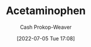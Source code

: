 :PROPERTIES:
:ID:       2e981d20-0244-4ff1-ad21-4024fc24630f
:LAST_MODIFIED: [2023-09-05 Tue 20:17]
:END:
#+title: Acetaminophen
#+hugo_custom_front_matter: :slug "2e981d20-0244-4ff1-ad21-4024fc24630f"
#+author: Cash Prokop-Weaver
#+date: [2022-07-05 Tue 17:08]
#+filetags: :hastodo:concept:

* TODO [#2] Expand :noexport:
* Flashcards :noexport:
** TODO [#2] AKA :fc:suspended:
:PROPERTIES:
:ID:       f6c7c7d9-6f87-494b-83dc-585e3de98d9b
:ANKI_NOTE_ID: 1658321058194
:FC_CREATED: 2022-07-20T12:44:18Z
:FC_TYPE:  cloze
:FC_CLOZE_MAX: 2
:FC_CLOZE_TYPE: deletion
:END:
:REVIEW_DATA:
| position | ease | box | interval | due                  |
|----------+------+-----+----------+----------------------|
|        0 | 1.90 |   4 |    10.30 | 2023-06-09T23:25:51Z |
|        1 | 2.50 |   9 |   225.57 | 2023-08-21T04:39:08Z |
:END:
- {{[[id:2e981d20-0244-4ff1-ad21-4024fc24630f][Acetaminophen]]}@0}
- {{Tylenol}@1}
*** Source




